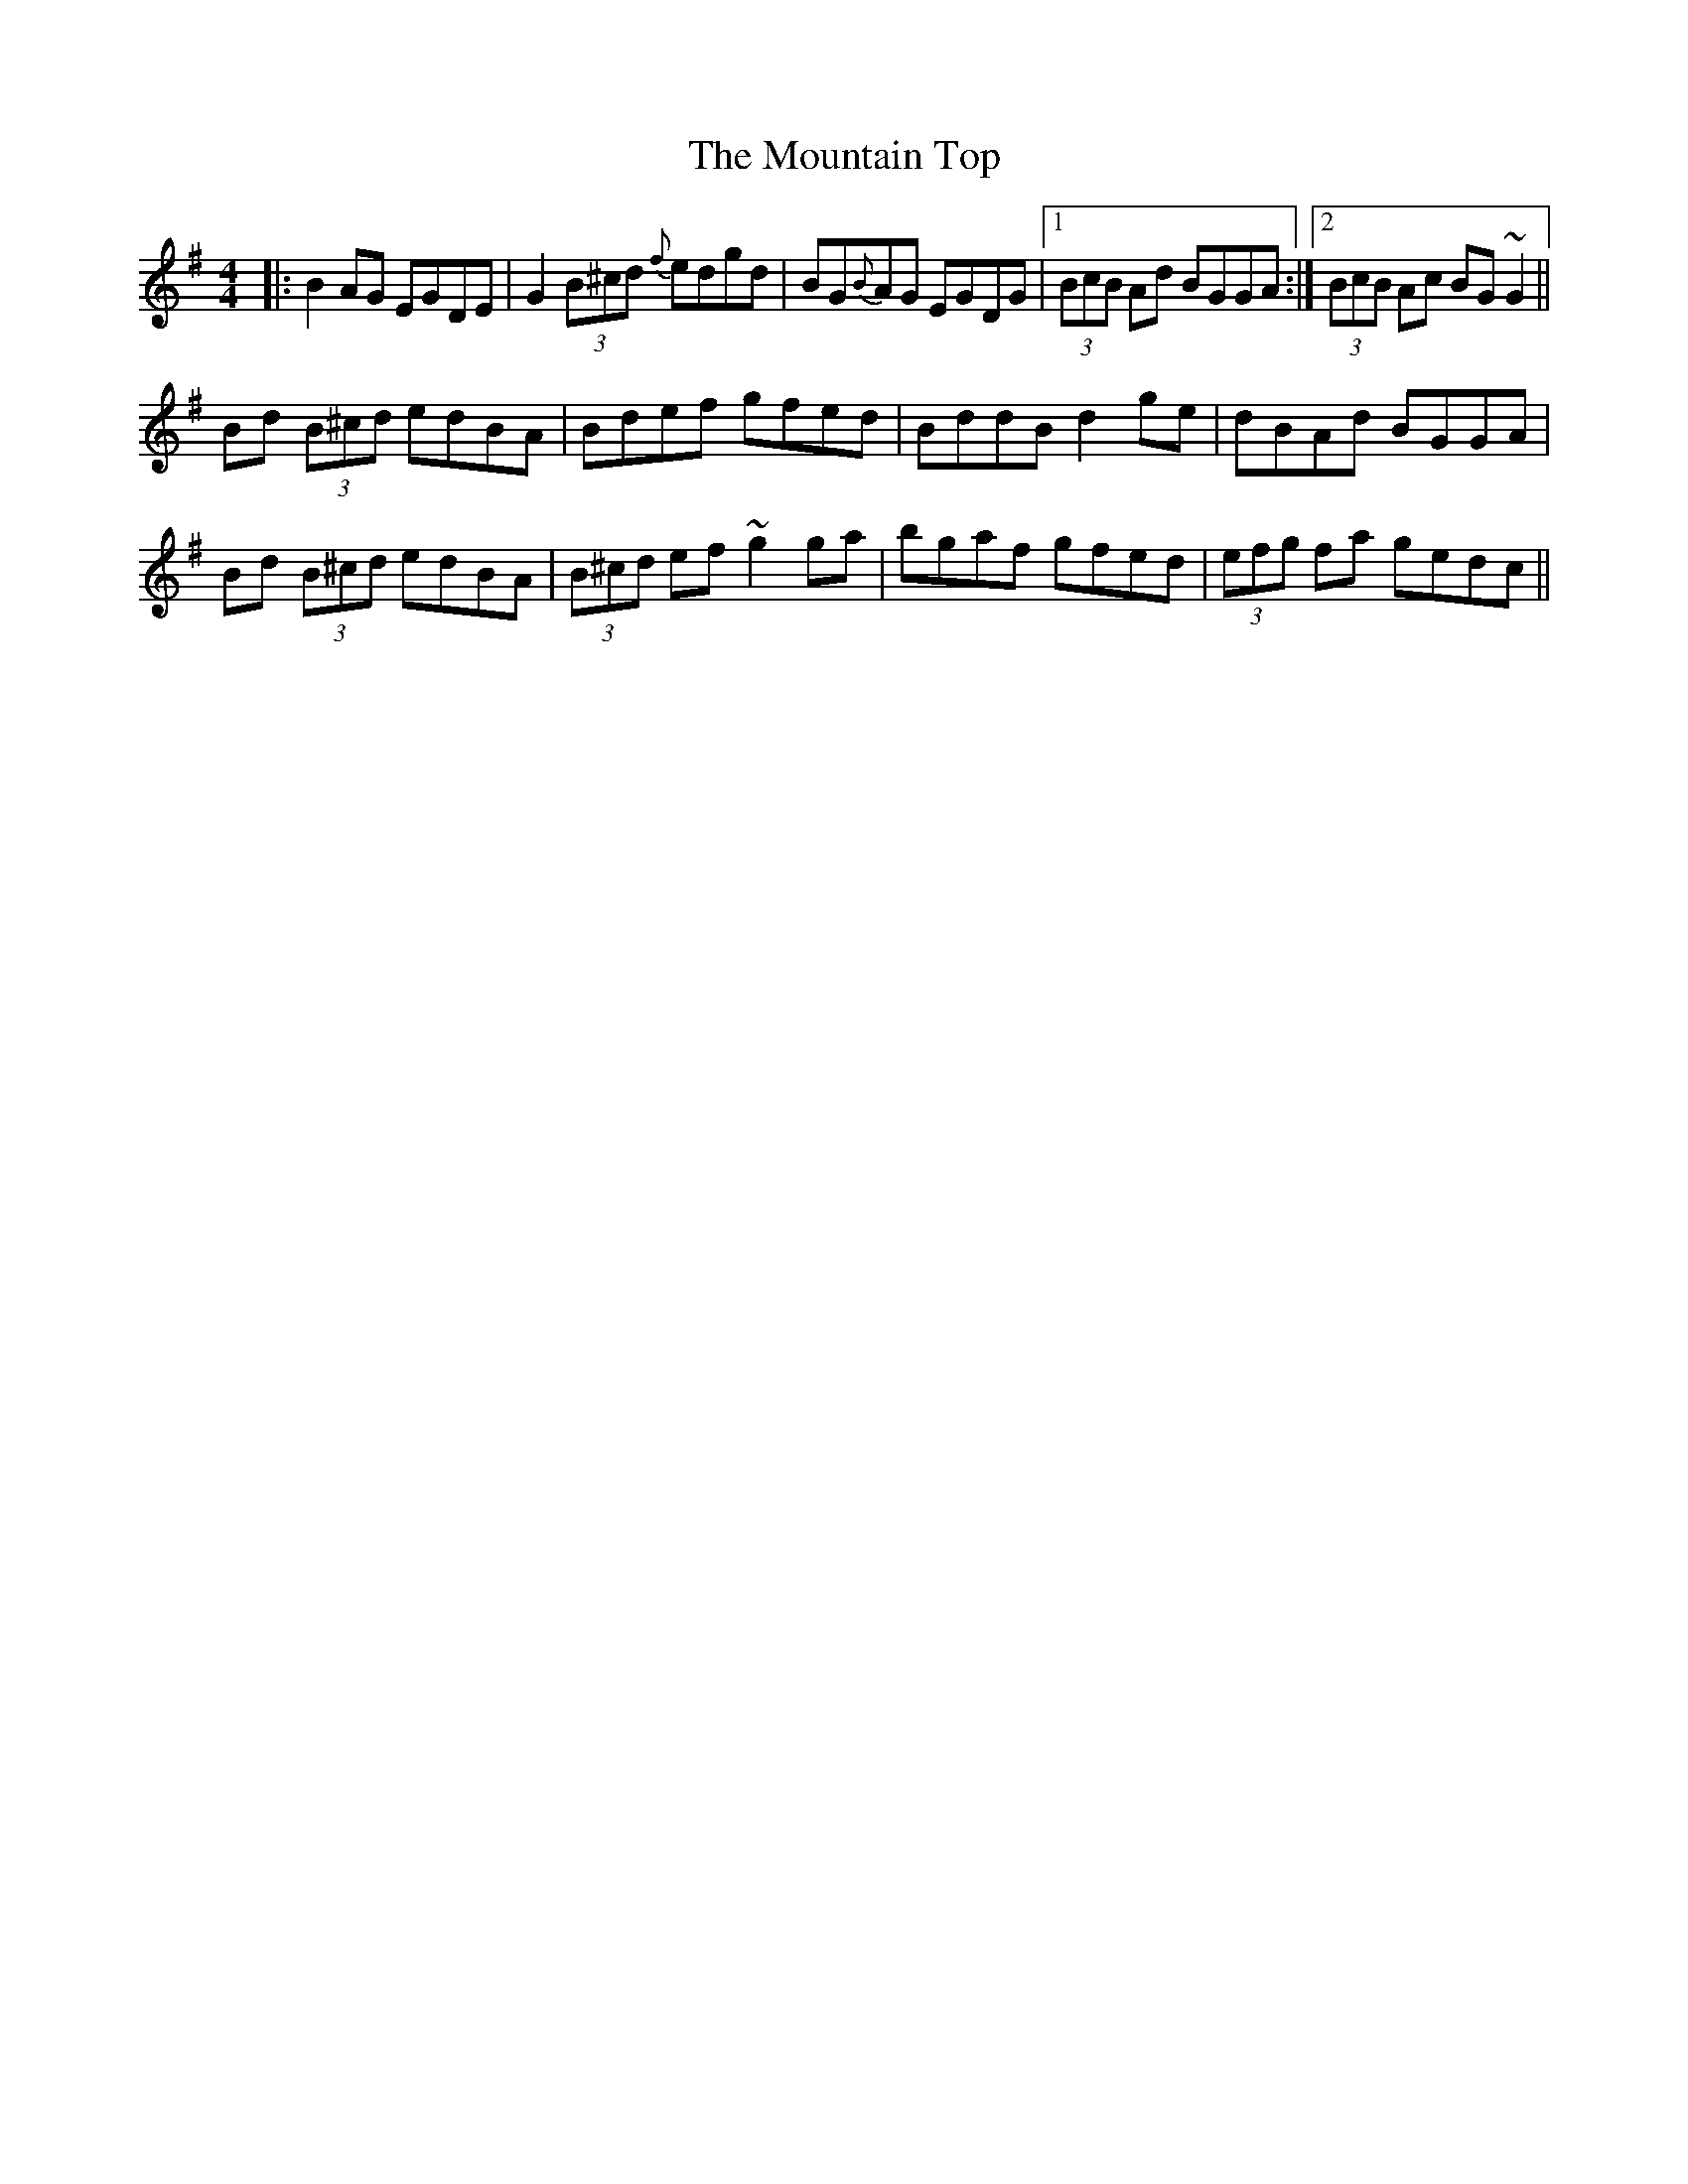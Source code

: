 X: 27934
T: Mountain Top, The
R: reel
M: 4/4
K: Gmajor
|:B2AG EGDE|G2 (3B^cd {f}edgd|BG{B}AG EGDG|1 (3BcB Ad BGGA:|2 (3BcB Ac BG~G2||
Bd (3B^cd edBA|Bdef gfed|BddB d2ge|dBAd BGGA|
Bd (3B^cd edBA|(3B^cd ef ~g2ga|bgaf gfed|(3efg fa gedc||

